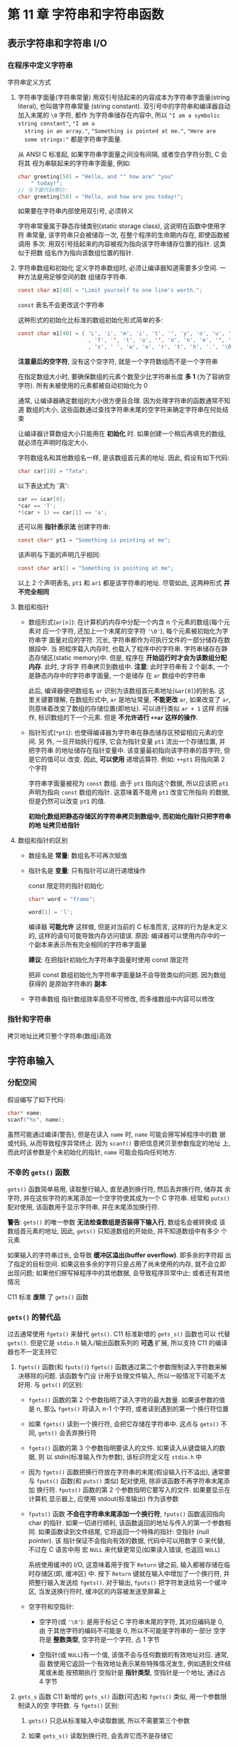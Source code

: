 
* 第 11 章 字符串和字符串函数

** 表示字符串和字符串 I/O
*** 在程序中定义字符串
    字符串定义方式
    1. 字符串字面量(字符串常量)
       用双引号括起来的内容成本为字符串字面量(string literal), 也叫做字符串常量
       (string constant). 双引号中的字符串和编译器自动加入末尾的 ~\0~ 字符, 都作
       为字符串储存在内容中, 所以 ~"I am a symbolic string constant"~, ~"I am a
       string in an array."~, ~"Something is pointed at me."~, ~"Here are
       some strings:"~ 都是字符串字面量.

       从 ANSI C 标准起, 如果字符串字面量之间没有间隔, 或者空白字符分割, C 会将其
       视为串联起来的字符串字面量, 例如:
       #+begin_src c
         char greeting[50] = "Hello, and "" how are" "you"
             " today!";
         // 与下面代码等价:
         char greeting[50] = "Hello, and how are you today!";
       #+end_src
       如果要在字符串内部使用双引号, 必须转义

       字符串常量属于静态存储类别(static storage class), 这说明在函数中使用字符
       串常量, 该字符串只会被储存一次, 在整个程序的生命期内存在, 即使函数被调用
       多次. 用双引号括起来的内容被视为指向该字符串储存位置的指针. 这类似于把数
       组名作为指向该数组位置的指针.

    2. 字符串数组和初始化
       定义字符串数组时, 必须让编译器知道需要多少空间. 一种方法是用足够空间的数
       组储存字符串. 
       #+begin_src c
         const char m1[40] = "Limit yourself to one line's worth.";
       #+end_src
       ~const~ 表名不会更改这个字符串

       这种形式的初始化比标准的数组初始化形式简单的多:
       #+begin_src c
         const char m1[40] = { 'L', 'i', 'm', 'i', 't', '', 'y', 'o', 'u', 'r', 's', 'e', 'l', 'l'
                               , 'f', '', 't', 'o', '', 'o', 'n', 'e', '', 'l', 'i', 'n', 'e', '\',
                               , 's', ' ', 'w', 'o', 'r', 't', 'h', '.', '\0'};
       #+end_src

       *注意最后的空字符*, 没有这个空字符, 就是一个字符数组而不是一个字符串

       在指定数组大小时, 要确保数组的元素个数至少比字符串长度 *多 1* (为了容纳空
       字符). 所有未被使用的元素都被自动初始化为 0

       通常, 让编译器确定数组的大小很方便且合理. 因为处理字符串的函数通常不知道
       数组的大小, 这些函数通过查找字符串末尾的空字符来确定字符串在何处结束

       让编译器计算数组大小只能用在 *初始化* 时. 如果创建一个稍后再填充的数组,
       就必须在声明时指定大小.

       字符数组名和其他数组名一样, 是该数组首元素的地址. 因此, 假设有如下代码:
       #+begin_src c
         char car[10] = "Tata";
       #+end_src

       以下表达式为 '真':
       #+begin_src c
         car == &car[0];
         *car == 'T';
         *(car + 1) == car[1] == 'a';
       #+end_src

       还可以用 *指针表示法* 创建字符串:
       #+begin_src c
         const char* pt1 = "Something is pointing at me";
       #+end_src
       该声明与下面的声明几乎相同:
       #+begin_src c
         const char ar1[] = "Something is pointing at me";
       #+end_src
       以上 2 个声明表名, ~pt1~ 和 ~ar1~ 都是该字符串的地址. 尽管如此, 这两种形式
       *并不完全相同*

    3. 数组和指针
       - 数组形式(~ar[n]~): 在计算机的内存中分配一个内含 n 个元素的数组(每个元素对
         应一个字符, 还加上一个末尾的空字符 ~'\0'~), 每个元素被初始化为字符串字
         面量对应的字符. 冗长, 字符串都作为可执行文件的一部分储存在数据段中. 当
         把程序载入内存时, 也载入了程序中的字符串. 字符串储存在静态存储区(static
         memory)中. 但是, 程序在 *开始运行时才会为该数组分配内存*. 此时, 才将字
         符串拷贝到数组中.
         *注意*: 此时字符串有 2 个副本, 一个是静态内存中的字符串字面量, 一个是储存
         在 ~ar~ 数组中的字符串

         此后, 编译器便吧数组名 ~ar~ 识别为该数组首元素地址(~&ar[0]~)的别名. 这
         里关键要理解, 在数组形式中, ~ar~ 是地址常量, *不能更改* ~ar~, 如果改变了
         ~ar~, 则意味着改变了数组的存储位置(即地址). 可以进行类似 ~ar + 1~ 这样
         的操作, 标识数组的下一个元素. 但是 *不允许进行 ~++ar~ 这样的操作*.

       - 指针形式(~*pt1~): 也使得编译器为字符串在静态储存区预留相应元素的空间. 另
         外, 一旦开始执行程序, 它会为指针变量 ~pt1~ 流出一个存储位置, 并把字符串
         的地址储存在指针变量中. 该变量最初指向该字符串的首字符, 但是它的值可以
         改变. 因此, *可以使用* 递增运算符. 例如: ~++pt1~ 将指向第 2 个字符

         字符串字面量被视为 ~const~ 数组. 由于 ~pt1~ 指向这个数据, 所以应该把
         ~pt1~ 声明为指向 ~const~ 数组的指针. 这意味着不能用 ~pt1~ 改变它所指向
         的数据, 但是仍然可以改变 ~pt1~ 的值.

         *初始化数组把静态存储区的字符串拷贝到数组中, 而初始化指针只把字符串的地
         址拷贝给指针*

    4. 数组和指针的区别
       - 数组名是 *常量*: 数组名不可再次赋值

       - 指针名是 *变量*: 只有指针可以进行递增操作
         
         const 限定符的指针初始化:
         #+begin_src c
           char* word = "frame";

           word[1] = 'l';
         #+end_src
         编译器 *可能允许* 这样做, 但是对当前的 C 标准而言, 这样的行为是未定义的,
         这样的语句可能导致内存访问错误. 
         原因: 编译器可以使用内存中的一个副本来表示所有完全相同的字符串字面量

         *建议*: 在把指针初始化为字符串字面量时使用 const 限定符
         
         把非 const 数组初始化为字符串字面量缺不会导致类似的问题. 因为数组获得的
         是原始字符串的 *副本*

       - 字符串数组
         指针数组效率高但不可修改, 而多维数组中内容可以修改

*** 指针和字符串 
    拷贝地址比拷贝整个字符串(数组)高效

** 字符串输入
*** 分配空间
    假设编写了如下代码:
    #+begin_src c
      char* name;
      scanf("%s", name);
    #+end_src
    虽然可能通过编译(警告), 但是在读入 ~name~ 时, ~name~ 可能会擦写掉程序中的数
    据或代码, 从而导致程序异常终止. 因为 ~scanf()~ 要把信息拷贝至参数指定的地址
    上, 而此时该参数是个未初始化的指针, ~name~ 可能会指向任何地方.

*** 不幸的 ~gets()~ 函数
    ~gets()~ 函数简单易用, 读取整行输入, 直至遇到换行符, 然后丢弃换行符, 储存其
    余字符, 并在这些字符的末尾添加一个空字符使其成为一个 C 字符串. 经常和
    ~puts()~ 配对使用, 该函数用于显示字符串, 并在末尾添加换行符.

    *警告*: ~gets()~ 的唯一参数 *无法检查数组是否装得下输入行*, 数组名会被转换成
     该数组首元素的地址, 因此, ~gets()~ 只知道数组的开始处, 并不知道数组中有多少
     个元素

     如果输入的字符串过长, 会导致 *缓冲区溢出(buffer overflow)*. 即多余的字符超
     出了指定的目标空间. 如果这些多余的字符只是占用了尚未使用的内存, 就不会立即
     出现问题; 如果他们擦写掉程序中的其他数据, 会导致程序异常中止; 或者还有其他
     情况

     C11 标准 *废除* 了 ~gets()~ 函数

*** ~gets()~ 的替代品
    过去通常使用 ~fgets()~ 来替代 ~gets()~. C11 标准新增的 ~gets_s()~ 函数也可以
    代替 ~gets()~. 但是它是 ~stdio.h~ 输入/输出函数系列的 *可选* 扩展, 所以支持
    C11 的编译器也不一定支持它

    1. ~fgets()~ 函数(和 ~fputs()~)
       ~fgets()~ 函数通过第二个参数限制读入字符数来解决移除的问题. 该函数专门设
       计用于处理文件输入, 所以一般情况下可能不太好用. 与 ~gets()~ 的区别:
       - ~fgets()~ 函数的第 2 个参数指明了读入字符的最大数量. 如果该参数的值是 n,
         那么 ~fgets()~ 将读入 n-1 个字符, 或者读到遇到的第一个换行符位置
       - 如果 ~fgets()~ 读到一个换行符, 会把它存储在字符串中. 这点与 ~gets()~ 不
         同, ~gets()~ 会丢弃换行符
       - ~fgets()~ 函数的第 3 个参数指明要读入的文件. 如果读入从键盘输入的数据, 则
         以 stdin(标准输入作为参数), 该标识符定义在 ~stdio.h~ 中
       - 因为 ~fgets()~ 函数把换行符放在字符串的末尾(假设输入行不溢出), 通常要与
         ~fputs()~ 函数(和 ~puts()~ 类似) 配对使用, 除非该函数不再字符串末尾添加
         换行符. ~fputs()~ 函数的第 2 个参数指明它要写入的文件. 如果要显示在计算机
         显示器上, 应使用 stdout(标准输出) 作为该参数
       - ~fputs()~ 函数 *不会在字符串末尾添加一个换行符*, ~fputs()~ 函数返回指向
         char 的指针. 如果一切进行顺利, 该函数返回的地址与传入的第一个参数相同.
         如果函数读到文件结尾, 它将返回一个特殊的指针: 空指针 (null pointer). 该
         指针保证不会指向有效的数据, 代码中可以用数字 0 来代替, 不过在 C 语言中用
         宏 ~NULL~ 来代替更常见(如果读入错误, 也返回 ~NULL~)

         系统使用缓冲的 I/O, 这意味着用于按下 ~Return~ 键之前, 输入都被存储在临
         时存储区(即, 缓冲区) 中. 按下 ~Return~ 键就在输入中增加了一个换行符, 并
         把整行输入发送给 ~fgets()~. 对于输出, ~fputs()~ 把字符发送给另一个缓冲
         区, 当发送换行符时, 缓冲区的内容被发送至屏幕上
       - 空字符和空指针:
         + 空字符(或 ~'\0'~): 是用于标记 C 字符串末尾的字符, 其对应编码是 0, 由
           于其他字符的编码不可能是 0, 所以不可能是字符串的一部分
           空字符是 *整数类型*, 空字符是一个字符, 占 1 字节

         + 空指针(或 ~NULL~)有一个值, 该值不会与任何数据的有效地址对应. 通常, 函
           数使用它返回一个有效地址表示某些特殊情况发生, 例如遇到文件结尾或未能
           按预期执行
           空指针是 *指针类型*, 空指针是一个地址, 通过占 4 字节

    2. ~gets_s~ 函数
       C11 新增的 ~gets_s()~ 函数(可选)和 ~fgets()~ 类似, 用一个参数限制读入的空
       字符数. 
       与 ~fgets()~ 区别:
       1) ~gets()~ 只总从标准输入中读取数据, 所以不需要第三个参数

       2) 如果 ~gets_s()~ 读取到换行符, 会丢弃它而不是存储它

       3) 如果 ~gets_s()~ 读到最大字符数都没有读到换行符, 会执行以下几步:
          1. 把模板数组中的首字符设置为空字符

          2. 读取并丢弃随后输入直至读到换仿佛或文件结尾, 然后返回空指针

          3. 调用依赖实现的 "处理函数", 可能会中止会退出程序

             只要输入行未超过最大字符数, 效果与 ~gets()~ 几乎一致
             当输入与预期不符时, ~fgets()~ 比 ~gets_s()~ 更方便

    3. ~s_gets()~ 函数
       
       #+begin_src c
         char* s_gets(char* st, int n)
         {
           char* ret_val;
           int i = 0;

           ret_val = fgets(st, n, stdin);

           if (ret_val) // 即 判断是否为 NULL
           {

             while (st[i] != '\n' && st[i] != '\0') {
               ++i;
             }

             // 使用空字符替换换行符
             if (st[i] == '\n') {
               st[i] = '\0';      
             } else {
               while (getchar() != '\n') {
                 continue;
               }
             }
           }

           return ret_val;
         }
       #+end_src

       如果 ~fgets()~ 返回 ~NULL~ 说明读到文件结尾或出现读取错误, 跳过该过程, 如
       果出现换行符, 使用空字符替换. 若出现空字符, 丢弃该输入行的其余字符, 返回
       与 ~fgets()~ 相同的值

       输入行多出来的字符会被留在缓冲区中, 成为下一次读取语句的输入. 若类型不匹
       配可能导致程序崩溃
*** ~scanf()~ 函数
    ~scanf()~ 和 ~gets()~ 或 ~fgets()~ 的区别在于它们如何确定字符串的末尾

    ~scanf()~ 更像是 "获取单词" 函数, 而不是 "获取字符串" 函数; 如果预留的存储区
    装的下行, ~gets()~ 和 ~fgets()~ 会读取第一个换行符之前所有的字符.
    
    ~scanf()~ 函数有 2 种方法确定输入结束. 无论哪种方法, 都从第一个非空白字符作为
    字符串的开始. 如果使用 ~%s~ 转换说明, 以下一个空白字符(空行, 空格, 制表符或
    换行符)作为字符串的结束(字符串不包括空白字符). 如果指定了字段宽度, 如
    ~%10s~, 那么 ~scanf()~ 将读取 10 个字符或读到第一个空白字符停止(先满足的条件
    即是输入结束的条件):

    | 输入语句            | 原输入序列*  | name 中的内容 | 剩余输入序列 |
    |---------------------+--------------+--------------+--------------|
    | scanf("%s" name);   | Fleebert Hup | Fleebert     | Hup          |
    | scanf("%5s", name); | Fleebert Hup | Fleeb        | ert Hup      |
    | scanf("%5s", name); | Ann Ular     | Ann          | Ular         |

    
    当第一个参数长度过长时, 再次使用 ~scanf()~ 赋值时会从上一次调用结束的地方继
    续读取数据

    根据输入数据的性质, 用 ~fgets()~ 读取从键盘输入的数据更合适. 例如, ~scanf()~
    无法完整读取书名或歌曲名, 除非这些名称是一个单词. ~scanf()~ 的典型用法是读取
    并转换混合数据为某种标准形式. 例如, 如果输入行包含一种工具名, 库存量和单价,
    就可以使用 ~scanf()~. 否则可能要自己拼凑一个函数处理一些输入检查. 如果一次只
    输入一个单词, 用 ~scanf()~ 也没问题.

    ~scanf()~ 和 ~gets()~ 类似, 也存在溢出可能, 转换说明指名字段宽度可以防止溢出
** 字符串输出
   C 有 3 个标准库函数用于打印字符串: ~puts()~, ~fputs()~ 和 ~printf()~

*** ~puts()~ 函数
    该函数仅需把字符串的地址作为参数传递即可

    每个字符串单独占一行, 因为 ~puts()~ 在显示字符串时会自动在其末尾添加一个换行
    符.

    该函数遇到空字符时就停止输出, 所以 *必须确保有空字符*

    没有空字符结果会由编译器不同而输出内容不同, ~puts()~ 会在一个空字符下停止

*** ~fputs()~ 函数
    ~fputs()~ 函数是 ~puts()~ 针对文件定制的版本. 区别如下:
    ~fputs()~ 函数的第二个参数指名要写入数据的文件, 如果要打印在显示器上, 可以用
    定义在 ~stdio.h~ 中的 ~stdout~ (标准输出)作为该参数

    与 ~puts()~ 不同, ~fputs()~ *不会* 在输出的末尾添加换行符

    *注意*: ~gets()~ 丢弃输入中的换行符, 但是 ~puts()~ 在输出中添加换行符.
     ~fgets()~ 保留输入中的换行符, ~fputs()~ 不会在输入中添加换行符.

     假设要写一个循环, 读取一行输入, 另起一行打印该输入:
     #+begin_src c
       char line[81];

       while (gets(line)) {
         puts(line);
       }
     #+end_src

     如果 ~gets()~ 读到文件末尾会返回空指针. 对空指针求值为 0(即为假), 这样便可
     结束循环. 亦可这样写:
     #+begin_src c
       char line[81];

       while (fgets(line, 81, stdin)) {
         fputs(line, stdout);
       }
     #+end_src

     第一个循环, line 数组中的字符串也显示在下一行, 因为 ~fgets()~ 把换行符储存在
     字符串末尾. 注意, 如果混合使用 ~fgets()~ 输入和 ~puts()~ 输出, 每个待显示的
     字符串末尾就会有 2 个换行符. 这里关键要注意: ~puts()~ 应与 ~gets()~ 配对使用,
     ~fputs()~ 应与 ~fgets()~ 配对使用

*** ~printf()~ 函数
    ~printf()~ 也是把字符串的地址作为参数, 虽然没有 ~puts()~ 方便, 但是可以格式
    化不同的数据类型

    ~printf()~ 不会自动在每个字符串末尾上加上一个换行符

** 自定义输入/输出函数
   
   可以在 ~getchar()~ 和 ~putchar()~ 的基础上自定义所需的函数
   
** 字符串函数
   C 提供了多个处理字符串的函数, ANSI C 把这些函数的原型放在 ~string.h~ 头文件中.
   其中最常用的函数有 ~strlen()~, ~strcat()~, ~strcmp()~, ~strcpy()~, 和
   ~strncpy()~. 另外, 还有 ~sprintf()~ 函数, 其原型在 ~stdio.h~ 头文件中.

*** ~strlen()~ 函数
    ~strlen()~ 函数用于统计字符串的长度

*** ~strcat()~ 函数
    ~strcat()~ 函数接受 2 个字符串作为参数. 该函数把第二个字符串的备份附加在第一个
    字符串末尾, 并把拼接后形成的字符串作为第一个字符串, 第二个字符串不变.
    ~strcat()~ 函数的类型是 ~char *~, ~strcat()~ 函数返回第一个参数, 即拼接第二
    个字符串后的第一个字符串的地址

*** ~strncat()~ 函数
    ~strcat()~ 函数无法检查第一个数组是否能容纳第二个字符串. 如果分配给第一个数
    组的空间不够大, 多出来的字符串溢出相邻存储单元时就会出问题. 可使用
    ~strlen()~ 检测, 也可以使用 ~strncat()~, 该函数的第三个参数指定了最大添加字
    符数.

    C11 标准废弃 ~gets()~ 而不废弃 ~strcat()~ 的原因: ~gets()~ 造成的安全隐患来
    自于使用该程序的人, 而 ~strcat()~ 暴露的问题是由程序员造成的. C 语言相信程序
    员

*** ~strcmp()~ 函数
    ~strcmp()~ 比较所有的字符, 不只是字母. 所以, 与其说是该函数按字母顺序进行比
    较, 比如说时机器排序排列(machine collating sequence)进行比较, 即根据字符的数
    值进行比较(通常都使用 ASCⅡ值). 在 ASCⅡ中, 大写字母在小写字母前面, 所以
    ~strcmp("Z", "a")~ 返回的是负值

    大多情况下, 我们仅需返回值是否为 0

    *注意*: ~strcmp()~ 函数比较的是字符串, 不是字符, 所以其参数应该是字符串, 而
     不是字符. 但是, ~char~ 类型实际上是整数类型, 所以可以使用关系运算符来比较字
     符.

     尽管如此, 不要使用字符作为 ~strcmp()~ 的参数

*** ~strncmp()~ 函数
    ~strcmp()~ 函数比较字符串中的字符, 直到发现不同的字符为止, 这一过程可能会持
    续到字符串的末尾. 而 ~strncmp()~ 函数在比较 2 个字符串时, 可以比较到字符不同的
    地方, 也可以只比较第三个参数指定的字符数. 例如, 要查找 ~"astro"~ 开头的字符
    串, 可以限定函数只查找这 5 个字符

*** ~strcpy()~ 和 ~strncpy()~ 函数
    前面提到过, 如果 ~pts1~ 和 ~pts2~ 都是指向字符串的指针, name 下面拷贝的是字符
    串的地址而不是字符串本身:
    #+begin_src c
      pts2 = pts1;
    #+end_src

    如果希望拷贝整个字符串, 要使用 ~strcpy()~ 函数.

    ~strcpy()~ 接受 2 个字符串指针作为参数, 可以把指向源字符串的第二个指针声明为指
    针, 数组名或字符串常量; 而指向源字符串副本的第一个指针应该指向一个 *数据对象
    (如: 数组)*, 且该对象有足够的空间储存源字符串的副本. 
    
    声明数组将分配储存数据的空间, 而声明指针只分配储存一个地址的空间

**** ~strcpy()~ 的其他属性
     ~strcpy()~ 函数还有 2 个有用的属性:
     1. ~strcpy()~ 函数的返回类型是 ~char *~, 该函数返回的是第一个参数的值, 即一
        个字符的地址.
     2. 第一个参数不必指向数组的开始. 这个属性可用于拷贝数组的一部分

        
     *注意*: ~strcpy()~ 把源字符串中的空字符也拷贝在内

**** 更谨慎的选择: ~strncpy()~
     ~strcpy()~ 和 ~strcat()~ 都有同样的问题, 它们都不能检查目标空间是否能容纳源
     字符串的副本. 拷贝字符串用 ~strncpy()~ 更安全, 第三个参数指明可拷贝的最大字
     符数
     
     ~strncpy(target, source, n)~ 把 ~source~ 中的 ~n~ 个字符或空字符之前的字符
     (*先满足哪个条件就拷贝到何处*)拷贝至 ~target~ 中. 因此, 如果 ~source~ 中的字
     符数小于 ~n~, 如果拷贝到第 ~n~ 个字符时还未拷贝完成整改源字符串, 就不会拷贝
     空字符. 所以, 拷贝的部分中 *不一定* 有空字符. 鉴于此, 该程序(~copy3.c~)就把
     ~n~ 设置为比目标数组的大小少 1(TARGSIZE - 1), 然后把数组最后一个元素设置空字
     符:

     #+begin_src c
       strncpy(qwords[i], temp, TARGSIZE - 1);
       qwords[i][TARGSIZE - 1] = '\0';
     #+end_src

     这样做确保储存的是一个字符串. 如果目标空间能容纳字符串的副本, 那么从源字符
     串拷贝的空字符串便是该副本的结尾; 如果目标空间装不下副本, 则把副本最后一个
     元素设置为空字符

*** ~sprintf()~ 函数的返回类型是
    ~sprintf()~ 函数声明在 ~stdio.h~ 中, 而不是在 ~string.h~ 中. 该函数和
    ~printf()~ 类似, 但是它是把数据写入字符串, 而不是打印在显示器上. 因此, 该函
    数可以把多个元素组合成一个字符串. ~sprintf()~ 的第一个参数是目标字符串的地址.
    其余参数和 ~printf()~ 相同, 即格式字符串和待写入项的列表

    ~sprintf()~ 函数获取输入, 并将其格式化为标准形式, 然后把格式化后的字符串储存
    在 ~formal~ 中(见 ~format.c~)

** 其他字符串函数
   ANSI C 库有 20 多个用于处理字符串的函数

   第五章讨论过, ~size_t~ 类型是 ~sizeof~ 运算符返回的类型. C 规定 ~sizeof~ 运算
   符返回一个整数类型, 但是并未指定是哪种整数类型, 所以 ~size_t~ 在一个系统中可
   以是 ~unsigned int~, 而在另一个系统中可以是 ~unsigned long~. ~string.h~ 头文
   件针对特定系统定义了 ~size_t~, 或者参考其他有 size_t 定义的头文件

   可以用  ~strchr()~ 代替 ~s_gets()~ (自己定义的函数). 首先, 使用 ~strchr()~ 查
   找换行符(如果有). 如果该函数发现了换行符, 将返回该换行符的地址, 然后便可用空
   字符替换该位置上的换行符:

   #+begin_src c
     char line[80];
     char* find;

     fgets(line, 80, stdin);

     find = strchr(line, '\n'); // 查找换行符

     // 如果没有找到换行符, 返回 NULL
     if (find)
       // 把该处的字符替换为空字符
       *find = '\0';
   #+end_src

   如果 ~strchr()~ 未找到换行符, ~fgets()~ 在达到行末尾之前就达到了它能读取的最
   大字符数. 可以像在 ~s_gets()~ 中那样, 给 if 添加一个 else 来处理这种情况.
** 字符串示例: 字符串排序(~sort_str.c~)
   处理一个按字母表排序字符串的实际问题. 准备名单表, 创建索引和许多其他情况下都
   会用到字符串排序. 该程序主要是用 ~strcmp()~ 函数来确定 2 个字符串的顺序. 一般的
   做法是读取字符串函数, 偶爱徐字符串并打印出来.

*** 排序指针而非字符串
    该程序的巧妙之处在于排序的是指向字符串的指针, 而不是字符串本身.
    如果按字母排序 ~input[1]~ 在 ~input[0]~ 前面, 程序便交换指向它们的指针

    这样做比用 ~strcpy()~ 交换 2 个 ~input~ 字符串的内容简单得多, 而且还保留了原始
    数据


*** 选择排序算法
    利用 ~for~ 循环以此把每个元素与首元素比较. 如果待比较的元素在当前首元素的前
    面, 则交换两者. 循环结束时, 首元素包含的指针指向机器排序序列最考勤的字符串.
    然后外层 ~for~ 循环重复这一过程, 这次从 ~input~ 的第二个元素开始. 当内层循环
    执行完毕时, ~ptrst~ 中的第二个元素指向排在第二个字符串. 这一过程持续到所有元
    素都已排序完毕

    C 库中还有一个更高级的排序函数: ~qsort()~. 该函数使用一个指向函数的指针进行排
    序比较, 将在第 16 章给出该函数的用法示例

** ~ctype.h~ 字符函数和字符串
   第 7 章介绍了 ~ctype.h~ 系列与字符相关的函数, 虽然这些函数不能处理整个字符串,
   但是可以处理字符串中的字符.

   顺带一提, ~ctype.h~ 中的函数通常作为宏(macro)来实现. 这些 C 预处理器宏的作用很
   像函数, 但是两者有一些重要的区别. 在 16 章再讨论关于宏的内容.

   该程序使用 ~fgets()~ 和 ~strchr()~ 组合, 读取一行输入并把换行符替换成空字符.
   这种方法与使用 ~s_gets()~ 的区别是: ~s_gets()~ 会处理输入行剩余字符(如果有),
   为下一次输入做准备. 本例中仅有 1 条语句, 没必要进行多余步骤

** 命令行参数
   命令行参数(command-line argument)是同一行的附加项

   C 编译器允许 ~main()~ 没有参数或者有 2 个参数(一些实现允许 ~main()~ 有更多参数,
   属于对标准的扩展). ~main()~ 函数有 2 个参数时, 第一个参数是命令行中的字符串数量.
   系统用空格表示一个字符串的结束和下一个字符串的开始. 命令行中字符串的地址储存
   在指针数组中. 而该数组的地址则被储存在 ~main()~ 的第二个参数中

   *注意*: 许多环境(包括 UNIX 和 DOS)都允许用双引号把多个单词括起来形成一个参数

*** 集成环境中的命令行参数
    Windows 继承环境都不用命令行运行程序, 有些环境中有项目对话框, 为特定项目指定
    命令行参数. 其他环境中, 可以在 IDE 中编译程序

** 把字符串转成数字    
   数字即能以字符串形式储存, 也能以数值形式储存. 把数组储存为字符串就是储存数字
   字符. 例如: 数字 213 以 '2' '1' '3' '\0' 的形式被储存在字符串数组中. 以数值形式
   储存 213, 储存的是 int 类型的值

   C 要求用数值形式进行数值运算(如: 加法和比较). 但是在屏幕上显示数字则要求字符串
   形式

   假设编写的程序需要使用数值命令形参, 但是命令形参数被读取为字符串. 因此, 需要
   把字符串转成数字. 如果需要整数, 可以用 ~atoi()~ 函数

   如果命令行参数不是数字, ~atoi()~ 函数返回 0. 然而 C 标准规定, 这种情况下是行为是
   未定义的. 使用有错误检测功能的 ~strtol()~ 函数会更安全

   更多的函数:

   - ~strtol()~: 把字符串转换成 long 类型
   - ~strtoul()~: 把字符串转换成 unsigned long 类型
   - ~strtod()~: 把字符串转换成 double 类型的值

** 关键概念
   字符串, 无论是由字符数组, 指针还是字符串常量标识, 都储存为包含字符编码的一系
   列字节, 并以空字符串结尾. C 提供库函数处理字符串, 查找字符串并分析它们. 

   *牢记*: 应该使用 ~strncmp()~ 来代替关系运算符, 当复制字符串时, 使用
    ~strcpy()~ 或 ~strncpy()~

** 本章小结
   C 字符串是一系列 char 类型的空字符, 以空字符('\0) 结尾. 字符串可以储存在字符数
   组中. 字符串还可以用字符串常量来表示, 里面都是字符, 括在双引号中(空字符除外).
   编译器提供空字符

   字符串常量也叫做字符串字面量, 可用于初始化字符数组. 为了容纳末尾的空字符, 数
   组大小应该至少比容纳的数组长度多 1. 也可以用字符串常量初始化指向 char 的指针.

   函数使用指向字符串首字符的指针来表示待处理的字符串. 通常, 对应的实际参数是数
   组名, 指针变量或用双引号括起来的字符串. 无论哪种情况, 传递的都是首字符的地址.
   一般而言, 没必要传递字符串的长度, 因为函数可以通过末尾的空字符确定字符串的结
   束

   ~fgets()~ 函数获取一行输入, ~puts()~ 和 ~fputs()~ 函数显示一行输入. 他们都是
   ~stdio.h~ 头文件的函数, 用于代替已废弃的 ~gets()~

   C 库中有多个字符串处理函数, (ANSI C)声明在 ~string.h~ 中, 还有许多字符处理函数, 声明在
   ~ctype.h~ 文件中

   给 ~main()~ 函数提供 2 个合适的形式参数, 可以让程序访问命令行参数. 第一个参数
   是 int 类型的 argc, 其值是命令行的单词数量. 第二个参数通常是一个指向数组的指针
   argv, 数组内含指向 char 的指针. 每个指向 char 的指针都指向一个命令行参数的字符串

   ~atoi()~, ~atol()~, ~atof()~ 函数把字符串形式的数字分别转换成 int, long 和
   double 类型的数字. ~strtol()~, ~strtoul()~ 和 ~strtod()~ 函数把字符串形式的数
   字分别转换成 long, unsigned long 和 double 类型的数字
** 复习题
   1. 未初始化为字符串, 需双引号初始化
   2. 见 ~res1.c~
   3. 见 ~res2.c~
   4. 见 ~res3.c~
   5. 见 ~res4.c~
   6. 见 ~res5.c~
   7. 见 ~res6.c~
   8. 见 ~res7.c~
   9. 见 ~res8.c~
   10. 见 ~res9.c~
   11. 见 ~res10.c~
   12. 见 ~res11.c~
   13. 见 ~res12.c~
** 编程练习
   1. 见 ~practice1.c~
   2. 见 ~practice2.c~
   3. 见 ~practice3.c~
   4. 见 ~practice3.c~
   5. 见 ~practice4.c~
   6. 见 ~practice5.c~
   7. 见 ~practice6.c~
   8. 见 ~practice7.c~
   9. 见 ~practice8.c~
   10. 见 ~practice9.c~
   11. 见 ~practice10.c~
   12. 见 ~practice11.c~
   13. 见 ~practice12.c~
   14. 见 ~practice13.c~
   15. 见 ~practice14.c~
   16. 见 ~practice15.c~
